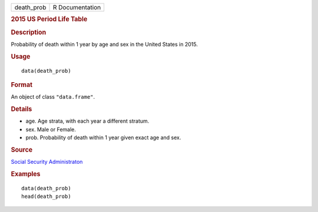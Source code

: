 .. container::

   ========== ===============
   death_prob R Documentation
   ========== ===============

   .. rubric:: 2015 US Period Life Table
      :name: us-period-life-table

   .. rubric:: Description
      :name: description

   Probability of death within 1 year by age and sex in the United
   States in 2015.

   .. rubric:: Usage
      :name: usage

   ::

      data(death_prob)

   .. rubric:: Format
      :name: format

   An object of class ``"data.frame"``.

   .. rubric:: Details
      :name: details

   -  age. Age strata, with each year a different stratum.

   -  sex. Male or Female.

   -  prob. Probability of death within 1 year given exact age and sex.

   .. rubric:: Source
      :name: source

   `Social Security
   Administraton <https://www.ssa.gov/oact/STATS/table4c6.html>`__

   .. rubric:: Examples
      :name: examples

   ::

      data(death_prob)
      head(death_prob)
